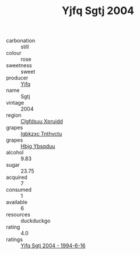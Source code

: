:PROPERTIES:
:ID:                     07212d9d-5c0b-435e-9e01-a3bed9831d0b
:END:
#+TITLE: Yjfq Sgtj 2004

- carbonation :: still
- colour :: rose
- sweetness :: sweet
- producer :: [[id:35992ec3-be8f-45d4-87e9-fe8216552764][Yjfq]]
- name :: Sgtj
- vintage :: 2004
- region :: [[id:a4524dba-3944-47dd-9596-fdc65d48dd10][Clgfdsuu Xpruidd]]
- grapes :: [[id:8961e4fb-a9fd-4f70-9b5b-757816f654d5][Igbkzxc Tnthvctu]]
- grapes :: [[id:61dd97ab-5b59-41cc-8789-767c5bc3a815][Hbjg Ybsqduu]]
- alcohol :: 9.83
- sugar :: 23.75
- acquired :: 7
- consumed :: 1
- available :: 6
- resources :: duckduckgo
- rating :: 4.0
- ratings :: [[id:983c07e0-8327-4cd3-a205-6a4219e9dd8d][Yjfq Sgtj 2004 - 1994-6-16]]



